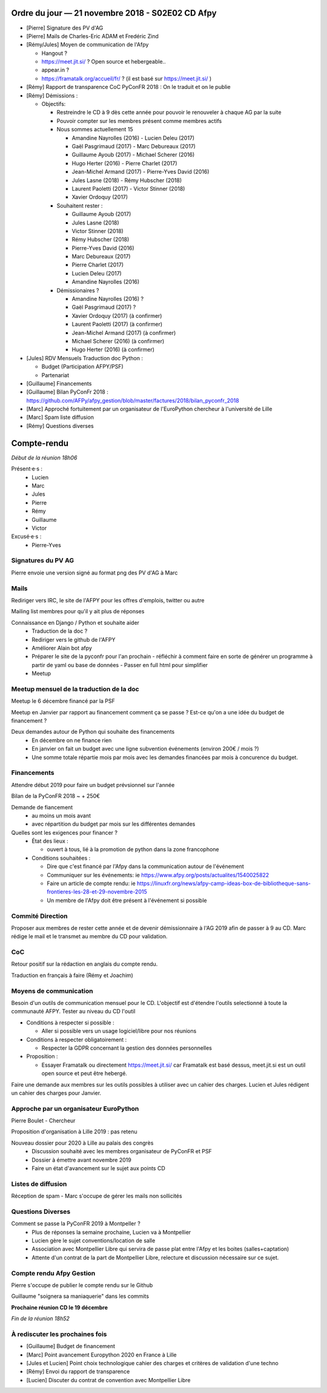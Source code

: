Ordre du jour — 21 novembre 2018 - S02E02 CD Afpy
=================================================

- [Pierre] Signature des PV d'AG
- [Pierre] Mails de Charles-Eric ADAM et Fredéric Zind
- [Rémy/Jules] Moyen de communication de l'Afpy

  - Hangout ?
  - https://meet.jit.si/ ? Open source et hebergeable..
  - appear.in ?
  - https://framatalk.org/accueil/fr/ ? (il est basé sur https://meet.jit.si/ )

- [Rémy] Rapport de transparence CoC PyConFR 2018 : On le traduit et on le publie
- [Rémy] Démissions :

  - Objectifs:

    - Restreindre le CD à 9 dès cette année pour pouvoir le renouveler à chaque AG par la suite
    - Pouvoir compter sur les membres présent comme membres actifs
    - Nous sommes actuellement 15

      - Amandine Nayrolles (2016)     - Lucien Deleu (2017)
      - Gaël Pasgrimaud (2017)        - Marc Debureaux (2017)
      - Guillaume Ayoub (2017)        - Michael Scherer (2016)
      - Hugo Herter (2016)            - Pierre Charlet (2017)
      - Jean-Michel Armand (2017)     - Pierre-Yves David (2016)
      - Jules Lasne (2018)            - Rémy Hubscher (2018)
      - Laurent Paoletti (2017)       - Victor Stinner (2018)
      - Xavier Ordoquy (2017)

    - Souhaitent rester :

      - Guillaume Ayoub (2017)
      - Jules Lasne (2018)
      - Victor Stinner (2018)
      - Rémy Hubscher (2018)
      - Pierre-Yves David (2016)
      - Marc Debureaux (2017)
      - Pierre Charlet (2017)
      - Lucien Deleu (2017)
      - Amandine Nayrolles (2016)

    - Démissionaires ?

      - Amandine Nayrolles (2016) ?
      - Gaël Pasgrimaud (2017) ?
      - Xavier Ordoquy (2017) (à confirmer)
      - Laurent Paoletti (2017) (à confirmer)
      - Jean-Michel Armand (2017) (à confirmer)
      - Michael Scherer (2016) (à confirmer)
      - Hugo Herter (2016) (à confirmer)

- [Jules] RDV Mensuels Traduction doc Python :

  - Budget (Participation AFPY/PSF)
  - Partenariat

- [Guillaume] Financements
- [Guillaume] Bilan PyConFr 2018 : https://github.com/AFPy/afpy_gestion/blob/master/factures/2018/bilan_pyconfr_2018
- [Marc] Approché fortuitement par un organisateur de l'EuroPython chercheur à l'université de Lille
- [Marc] Spam liste diffusion
- [Rémy] Questions diverses




Compte-rendu
============

*Début de la réunion 18h06*

Présent·e·s :
  - Lucien
  - Marc
  - Jules
  - Pierre
  - Rémy
  - Guillaume
  - Victor

Excusé·e·s :
  - Pierre-Yves


Signatures du PV AG
-------------------

Pierre envoie une version signé au format png des PV d'AG à Marc


Mails
-----

Rediriger vers IRC, le site de l'AFPY pour les offres d'emplois, twitter ou autre

Mailing list membres pour qu'il y ait plus de réponses

Connaissance en Django / Python et souhaite aider
  - Traduction de la doc ?
  - Rediriger vers le github de l'AFPY
  - Améliorer Alain bot afpy
  - Préparer le site de la pyconfr pour l'an prochain
    - réfléchir à comment faire en sorte de générer un programme à partir de yaml ou base de données
    - Passer en full html pour simplifier
  - Meetup


Meetup mensuel de la traduction de la doc
-----------------------------------------

Meetup le 6 décembre financé par la PSF

Meetup en Janvier par rapport au financement comment ça se passe ? Est-ce qu'on a une idée du budget de financement ?

Deux demandes autour de Python qui souhaite des financements
  - En décembre on ne finance rien
  - En janvier on fait un budget avec une ligne subvention événements (environ 200€ / mois ?)
  - Une somme totale répartie mois par mois avec les demandes financées par mois à concurence du budget.


Financements
------------

Attendre début 2019 pour faire un budget prévsionnel sur l'année

Bilan de la PyConFR 2018 ~ + 250€

Demande de fiancement
  - au moins un mois avant
  - avec répartition du budget par mois sur les différentes demandes

Quelles sont les exigences pour financer ?
  - État des lieux :

    - ouvert à tous, lié à la promotion de python dans la zone francophone

  - Conditions souhaitées :

    - Dire que c'est financé par l'Afpy dans la communication autour de l'événement
    - Communiquer sur les événements: ie https://www.afpy.org/posts/actualites/1540025822
    - Faire un article de compte rendu: ie https://linuxfr.org/news/afpy-camp-ideas-box-de-bibliotheque-sans-frontieres-les-28-et-29-novembre-2015
    - Un membre de l'Afpy doit être présent à l'événement si possible


Commité Direction
-----------------

Proposer aux membres de rester cette année et de devenir démissionnaire à l'AG 2019 afin de passer à 9 au CD. Marc rédige le mail et le transmet au membre du CD pour validation.


CoC
---

Retour positif sur la rédaction en anglais du compte rendu.

Traduction en français à faire (Rémy et Joachim)


Moyens de communication
-----------------------

Besoin d'un outils de communication mensuel pour le CD. L'objectif est d'étendre l'outils selectionné à toute la communauté AFPY. Tester au niveau du CD l'outil

- Conditions à respecter si possible :

  - Aller si possible vers un usage logiciel/libre pour nos réunions

- Conditions à respecter obligatoirement :

  - Respecter la GDPR concernant la gestion des données personnelles

- Proposition :

  - Essayer Framatalk ou directement https://meet.jit.si/ car Framatalk est basé dessus, meet.jit.si est un outil open source et peut être hebergé.


Faire une demande aux membres sur les outils possibles à utiliser avec un cahier des charges. Lucien et Jules rédigent un cahier des charges pour Janvier.


Approche par un organisateur EuroPython
---------------------------------------

Pierre Boulet - Chercheur

Proposition d'organisation à Lille 2019 : pas retenu

Nouveau dossier pour 2020 à Lille au palais des congrès
  - Discussion souhaité avec les membres organisateur de PyConFR et PSF
  - Dossier à émettre avant novembre 2019
  - Faire un état d'avancement sur le sujet aux points CD


Listes de diffusion
-------------------

Réception de spam - Marc s'occupe de gérer les mails non sollicités


Questions Diverses
------------------

Comment se passe la PyConFR 2019 à Montpeller ?
  - Plus de réponses la semaine prochaine, Lucien va à Montpellier
  - Lucien gère le sujet conventions/location de salle
  - Association avec Montpellier Libre qui servira de passe plat entre l'Afpy et les boites (salles+captation)
  - Attente d'un contrat de la part de Montpellier Libre, relecture et discussion nécessaire sur ce sujet.

Compte rendu Afpy Gestion
-------------------------

Pierre s'occupe de publier le compte rendu sur le Github

Guillaume "soignera sa maniaquerie" dans les commits


**Prochaine réunion CD le 19 décembre**


*Fin de la réunion 18h52*

À rediscuter les prochaines fois
--------------------------------

- [Guillaume] Budget de financement
- [Marc] Point avancement Europython 2020 en France à Lille
- [Jules et Lucien] Point choix technologique cahier des charges et critères de validation d'une techno
- [Rémy] Envoi du rapport de transparence
- [Lucien] Discuter du contrat de convention avec Montpellier Libre
